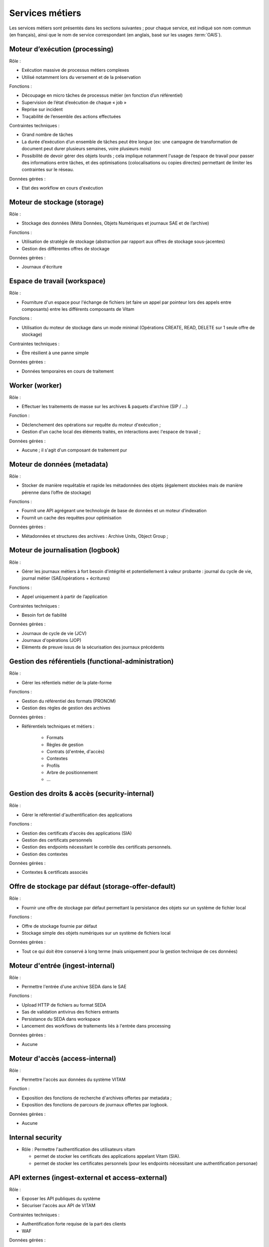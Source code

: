 Services métiers
################

Les services métiers sont présentés dans les sections suivantes ; pour chaque service, est indiqué son nom commun (en français), ainsi que le nom de service correspondant (en anglais, basé sur les usages :term:`OAIS`).


Moteur d’exécution (processing)
===============================

Rôle :

* Exécution massive de processus métiers complexes
* Utilisé notamment lors du versement et de la préservation

Fonctions :

* Découpage en micro tâches de processus métier (en fonction d’un référentiel)
* Supervision de l’état d’exécution de chaque « job »
* Reprise sur incident
* Traçabilité de l’ensemble des actions effectuées

Contraintes techniques :

* Grand nombre de tâches
* La durée d’exécution d’un ensemble de tâches peut être longue (ex: une campagne de transformation de document peut durer plusieurs semaines, voire plusieurs mois)
* Possibilité de devoir gérer des objets lourds ; cela implique notamment l'usage de l’espace de travail pour passer des informations entre tâches, et des optimisations (colocalisations ou copies directes) permettant de limiter les contraintes sur le réseau.

Données gérées :

* Etat des workflow en cours d'exécution


Moteur de stockage (storage)
============================

Rôle :

* Stockage des données (Méta Données, Objets Numériques et journaux SAE et de l’archive)

Fonctions :

* Utilisation de stratégie de stockage (abstraction par rapport aux offres de stockage sous-jacentes)
* Gestion des différentes offres de stockage

Données gérées :

* Journaux d'écriture


Espace de travail (workspace)
=============================

Rôle :

* Fourniture d'un espace pour l'échange de fichiers (et faire un appel par pointeur lors des appels entre composants) entre les différents composants de Vitam

Fonctions :

* Utilisation du moteur de stockage dans un mode minimal (Opérations CREATE, READ, DELETE sur 1 seule offre de stockage)

Contraintes techniques :

* Être résilient à une panne simple

Données gérées :

* Données temporaires en cours de traitement


Worker (worker)
===============

Rôle :

* Effectuer les traitements de masse sur les archives & paquets d'archive (SIP / ...)

Fonction :

* Déclenchement des opérations sur requête du moteur d'exécution ;
* Gestion d'un cache local des éléments traités, en interactions avec l'espace de travail ;

Données gérées :

* Aucune ; il s'agit d'un composant de traitement pur


Moteur de données (metadata)
============================

Rôle :

* Stocker de manière requêtable et rapide les métadonnées des objets (également stockées mais de manière pérenne dans l’offre de stockage)

Fonctions :

* Fournit une API agrégeant une technologie de base de données et un moteur d’indexation
* Fournit un cache des requêtes pour optimisation

Données gérées :

* Métadonnées et structures des archives : Archive Units, Object Group ;


Moteur de journalisation (logbook)
==================================

Rôle :

* Gérer les journaux métiers à fort besoin d'intégrité et potentiellement à valeur probante : journal du cycle de vie, journal métier (SAE/opérations + écritures)

Fonctions :

* Appel uniquement à partir de l’application

Contraintes techniques :

* Besoin fort de fiabilité

Données gérées :

* Journaux de cycle de vie (JCV)
* Journaux d'opérations (JOP)
* Eléments de preuve issus de la sécurisation des journaux précédents


Gestion des référentiels (functional-administration)
====================================================

Rôle :

* Gérer les réfentiels métier de la plate-forme

Fonctions :

* Gestion du référentiel des formats (PRONOM)
* Gestion des règles de gestion des archives

Données gérées :

* Référentiels techniques et métiers :

    - Formats
    - Règles de gestion
    - Contrats (d'entrée, d'accès)
    - Contextes
    - Profils
    - Arbre de positionnement
    - ...


Gestion des droits & accès (security-internal)
==============================================

Rôle :

* Gérer le référentiel d'authentification des applications

Fonctions :

* Gestion des certificats d'accès des applications (SIA)
* Gestion des certificats personnels
* Gestion des endpoints nécessitant le contrôle des certificats personnels.
* Gestion des contextes

Données gérées :

* Contextes & certificats associés



Offre de stockage par défaut (storage-offer-default)
====================================================

Rôle :

* Fournir une offre de stockage par défaut permettant la persistance des objets sur un système de fichier local

Fonctions :

* Offre de stockage fournie par défaut
* Stockage simple des objets numériques sur un système de fichiers local

Données gérées :

* Tout ce qui doit être conservé à long terme (mais uniquement pour la gestion technique de ces données)


Moteur d'entrée (ingest-internal)
=================================

Rôle :

* Permettre l'entrée d'une archive SEDA dans le SAE

Fonctions :

* Upload HTTP de fichiers au format SEDA
* Sas de validation antivirus des fichiers entrants
* Persistance du SEDA dans workspace
* Lancement des workflows de traitements liés à l'entrée dans processing

Données gérées :

* Aucune


Moteur d'accès (access-internal)
================================

Rôle :

* Permettre l'accès aux données du système VITAM

Fonction :

* Exposition des fonctions de recherche d'archives offertes par metadata ;
* Exposition des fonctions de parcours de journaux offertes par logbook.

Données gérées :

* Aucune


Internal security
=====================================

* Rôle : Permettre l'authentification des  utilisateurs vitam

  - permet de stocker les certificats des applications appelant Vitam (SIA).
  - permet de stocker les certificates personnels (pour les endpoints nécessitant une authentification personae)


.. A terme, il y aura les journaux d'accès


API externes (ingest-external et access-external)
=================================================

Rôle :

* Exposer les API publiques du système
* Sécuriser l'accès aux API de VITAM

Contraintes techniques :

* Authentification forte requise de la part des clients
* WAF

Données gérées :

* Pour ingest-external : SIP dans le sas d'entrée (conservés uniquement pendant leur analyse antivirus)


Interface de démonstration (ihm-demo)
=====================================

Rôle :

* Permettre une utilisation basique de VITAM, notamment sans SIA

Fonctions :

* Représentation des arborescences et des graphes
* Formulaires dynamiques
* Suivi des opérations
* Gestion des référentiels

Contraintes techniques :

* IHM intuitive (sans workflows métiers), accessible (au sens RGAA), « responsive design» (gestion des résolutions différentes tout en restant sur des écrans « PC » (15’’ et +))
* Compatibilité avec les navigateurs actuels
* Pas d’applets/clients lourds

Données gérées :

* Aucune

